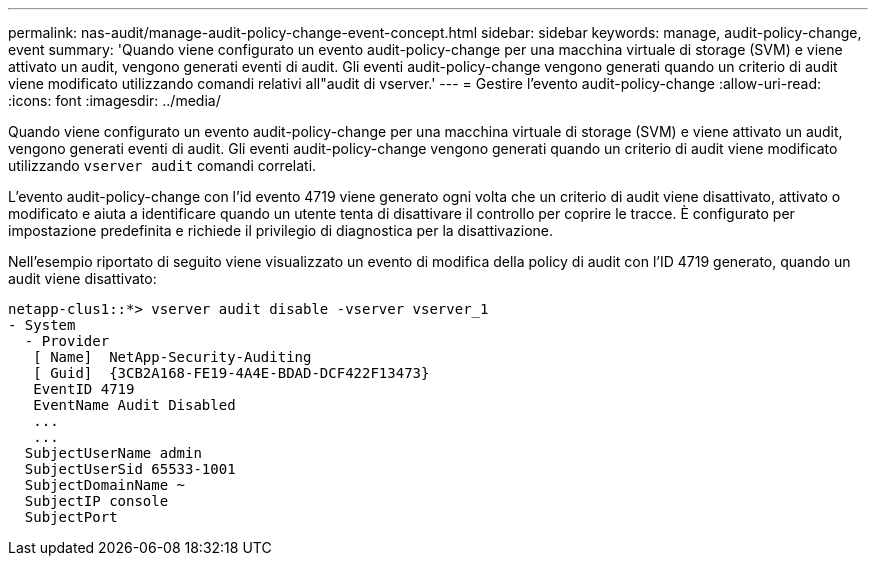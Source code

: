 ---
permalink: nas-audit/manage-audit-policy-change-event-concept.html 
sidebar: sidebar 
keywords: manage, audit-policy-change, event 
summary: 'Quando viene configurato un evento audit-policy-change per una macchina virtuale di storage (SVM) e viene attivato un audit, vengono generati eventi di audit. Gli eventi audit-policy-change vengono generati quando un criterio di audit viene modificato utilizzando comandi relativi all"audit di vserver.' 
---
= Gestire l'evento audit-policy-change
:allow-uri-read: 
:icons: font
:imagesdir: ../media/


[role="lead"]
Quando viene configurato un evento audit-policy-change per una macchina virtuale di storage (SVM) e viene attivato un audit, vengono generati eventi di audit. Gli eventi audit-policy-change vengono generati quando un criterio di audit viene modificato utilizzando `vserver audit` comandi correlati.

L'evento audit-policy-change con l'id evento 4719 viene generato ogni volta che un criterio di audit viene disattivato, attivato o modificato e aiuta a identificare quando un utente tenta di disattivare il controllo per coprire le tracce. È configurato per impostazione predefinita e richiede il privilegio di diagnostica per la disattivazione.

Nell'esempio riportato di seguito viene visualizzato un evento di modifica della policy di audit con l'ID 4719 generato, quando un audit viene disattivato:

[listing]
----
netapp-clus1::*> vserver audit disable -vserver vserver_1
- System
  - Provider
   [ Name]  NetApp-Security-Auditing
   [ Guid]  {3CB2A168-FE19-4A4E-BDAD-DCF422F13473}
   EventID 4719
   EventName Audit Disabled
   ...
   ...
  SubjectUserName admin
  SubjectUserSid 65533-1001
  SubjectDomainName ~
  SubjectIP console
  SubjectPort
----